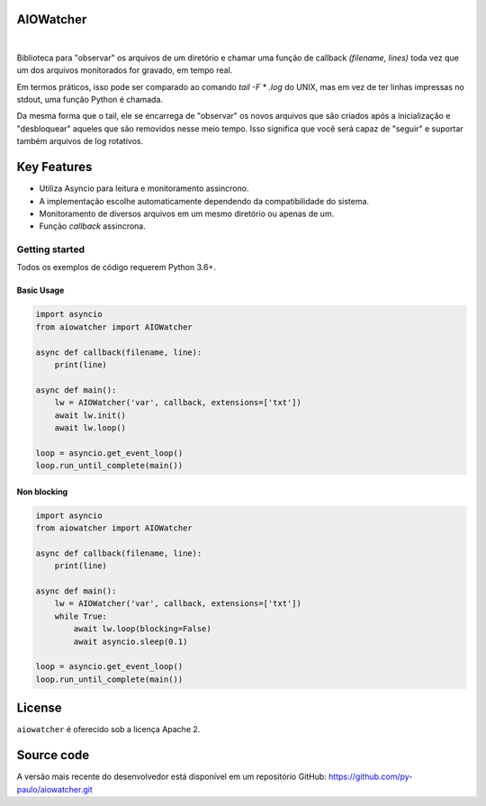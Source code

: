 AIOWatcher
==========

.. image:: https://i.pinimg.com/originals/1b/2a/2a/1b2a2a3a94cae52f318e1893303a0834.png
   :height: 126px
   :width: 256px
   :alt: aiowatcher logo

|

.. image:: https://img.shields.io/github/repo-size/py-paulo/aiowatcher 
    :target: https://img.shields.io/github/repo-size/py-paulo/aiowatcher
    :alt: GitHub repo size

.. image:: https://img.shields.io/pypi/v/AIOWatcher
    :target: https://img.shields.io/pypi/v/aiowatcher
    :alt: PyPI

.. image:: https://img.shields.io/pypi/wheel/aiowatcher
    :target: https://img.shields.io/pypi/wheel/aiowatcher
    :alt: PyPI - Wheel

.. image:: https://img.shields.io/github/license/py-paulo/aiowatcher   
    :target: https://img.shields.io/github/license/py-paulo/aiowatcher
    :alt: GitHub

.. image:: https://img.shields.io/github/last-commit/py-paulo/aiowatcher
    :target: https://img.shields.io/github/last-commit/py-paulo/aiowatcher
    :alt: GitHub last commit

Biblioteca para "observar" os arquivos de um diretório e chamar uma 
função de callback `(filename, lines)` toda vez que um dos arquivos monitorados for gravado, em tempo real.

Em termos práticos, isso pode ser comparado ao comando `tail -F * .log` do UNIX, 
mas em vez de ter linhas impressas no stdout, uma função Python é chamada.

Da mesma forma que o tail, ele se encarrega de "observar" os novos arquivos que são 
criados após a inicialização e "desbloquear" aqueles que são removidos nesse meio tempo. 
Isso significa que você será capaz de "seguir" e suportar também arquivos de log rotativos.

Key Features
============

- Utiliza Asyncio para leitura e monitoramento assincrono.
- A implementação escolhe automaticamente dependendo da compatibilidade do sistema.
- Monitoramento de diversos arquivos em um mesmo diretório ou apenas de um.
- Função `callback` assincrona.

Getting started
---------------

Todos os exemplos de código requerem Python 3.6+.

Basic Usage
+++++++++++

.. code-block:: python

    import asyncio
    from aiowatcher import AIOWatcher

    async def callback(filename, line):
        print(line)

    async def main():
        lw = AIOWatcher('var', callback, extensions=['txt'])
        await lw.init()
        await lw.loop()

    loop = asyncio.get_event_loop()
    loop.run_until_complete(main())    


Non blocking
++++++++++++

.. code-block:: python

    import asyncio
    from aiowatcher import AIOWatcher

    async def callback(filename, line):
        print(line)

    async def main():
        lw = AIOWatcher('var', callback, extensions=['txt'])
        while True:
            await lw.loop(blocking=False)
            await asyncio.sleep(0.1)

    loop = asyncio.get_event_loop()
    loop.run_until_complete(main())


License
=======

``aiowatcher`` é oferecido sob a licença Apache 2.


Source code
===========

A versão mais recente do desenvolvedor está disponível em um repositório GitHub:
https://github.com/py-paulo/aiowatcher.git
